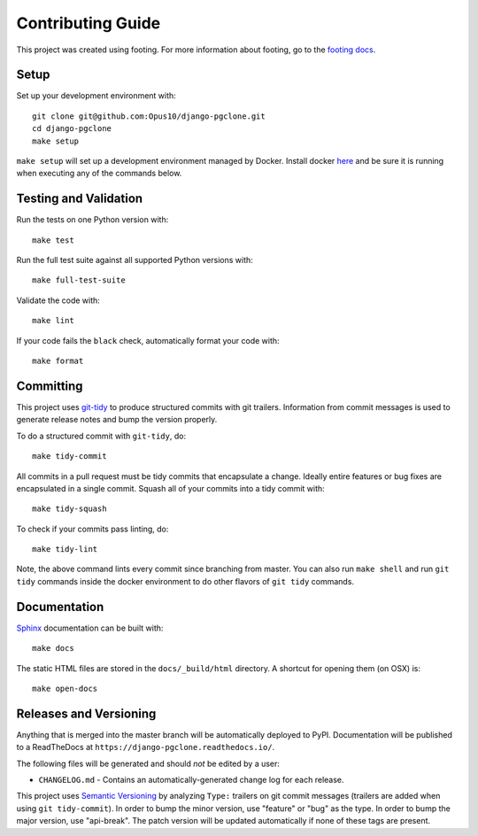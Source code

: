 Contributing Guide
==================

This project was created using footing.
For more information about footing, go to the
`footing docs <https://github.com/Opus10/footing>`_.

Setup
~~~~~

Set up your development environment with::

    git clone git@github.com:Opus10/django-pgclone.git
    cd django-pgclone
    make setup

``make setup`` will set up a development environment managed by Docker.
Install docker `here <https://www.docker.com/get-started>`_ and be sure
it is running when executing any of the commands below.

Testing and Validation
~~~~~~~~~~~~~~~~~~~~~~

Run the tests on one Python version with::

    make test

Run the full test suite against all supported Python versions with::

    make full-test-suite

Validate the code with::

    make lint

If your code fails the ``black`` check, automatically format your code with::

    make format

Committing
~~~~~~~~~~

This project uses `git-tidy <https://github.com/Opus10/git-tidy>`_ to produce structured
commits with git trailers. Information from commit messages is used to generate release
notes and bump the version properly.

To do a structured commit with ``git-tidy``, do::

    make tidy-commit

All commits in a pull request must be tidy commits that encapsulate a
change. Ideally entire features or bug fixes are encapsulated in a
single commit. Squash all of your commits into a tidy commit with::

    make tidy-squash

To check if your commits pass linting, do::

    make tidy-lint

Note, the above command lints every commit since branching from master.
You can also run ``make shell`` and run ``git tidy`` commands inside
the docker environment to do other flavors of ``git tidy`` commands.

Documentation
~~~~~~~~~~~~~

`Sphinx <http://www.sphinx-doc.org/>`_ documentation can be built with::

    make docs

The static HTML files are stored in the ``docs/_build/html`` directory.
A shortcut for opening them (on OSX) is::

    make open-docs

Releases and Versioning
~~~~~~~~~~~~~~~~~~~~~~~

Anything that is merged into the master branch will be automatically deployed
to PyPI. Documentation will be published to a ReadTheDocs at
``https://django-pgclone.readthedocs.io/``.

The following files will be generated and should *not* be edited by a user:

* ``CHANGELOG.md`` - Contains an automatically-generated change log for
  each release.

This project uses `Semantic Versioning <http://semver.org>`_ by analyzing
``Type:`` trailers on git commit messages (trailers are added when using
``git tidy-commit``). In order to bump the minor
version, use "feature" or "bug" as the type.
In order to bump the major version, use "api-break". The patch version
will be updated automatically if none of these tags are present.
